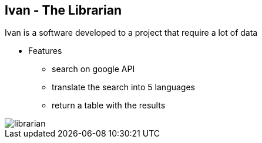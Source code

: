 == Ivan - The Librarian 

Ivan is a software developed to a project that require a lot of data

* Features
** search on google API
** translate the search into 5 languages
** return a table with the results

image::{imagesdir}/librarian.png[]
